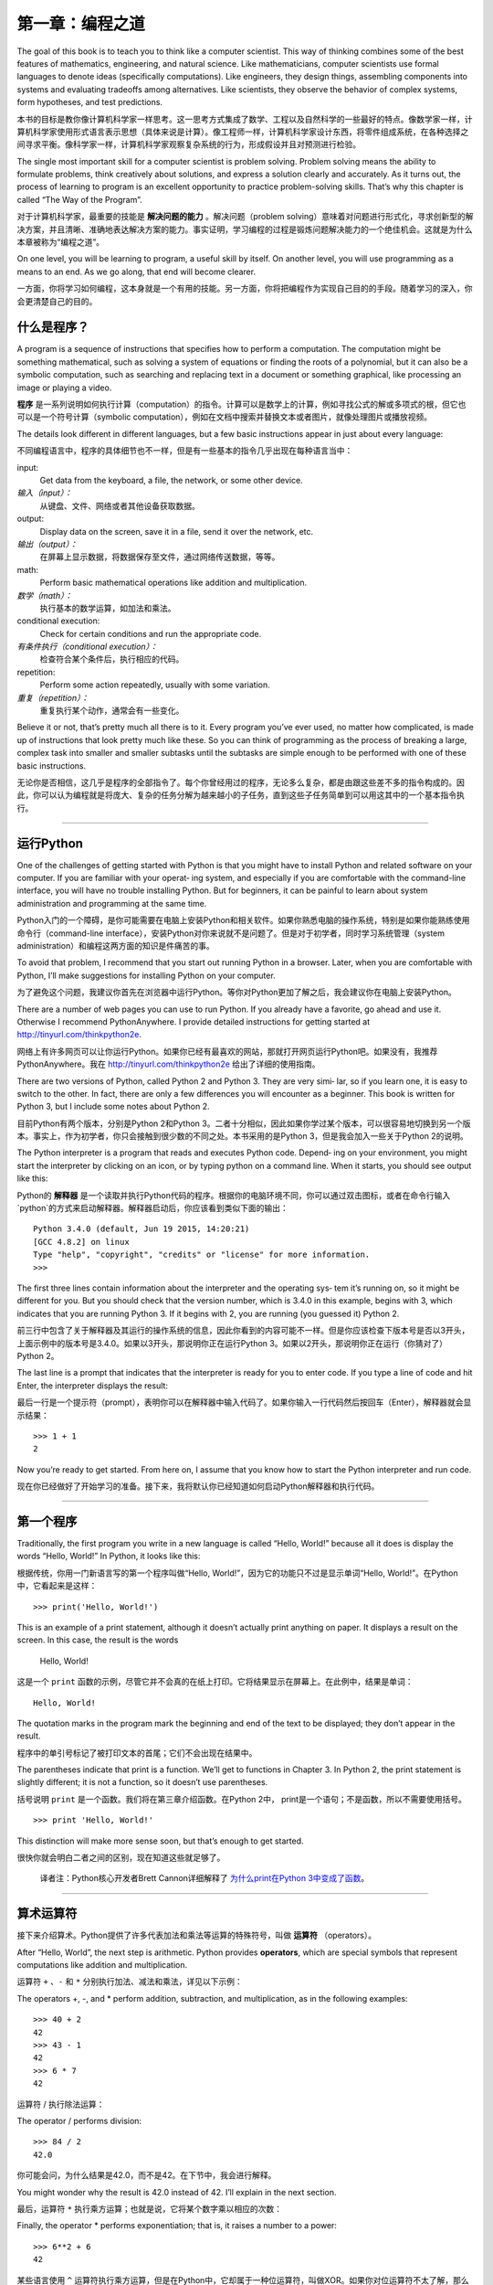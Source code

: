 ========================
第一章：编程之道
========================

The goal of this book is to teach you to think like a computer scientist. This way of thinking combines some of the best features of mathematics, engineering, and natural science. Like mathematicians, computer scientists use formal languages to denote ideas (specifically computations). Like engineers, they design things, assembling components into systems and evaluating tradeoffs among alternatives. Like scientists, they observe the behavior of complex systems, form hypotheses, and test predictions.

本书的目标是教你像计算机科学家一样思考。这一思考方式集成了数学、工程以及自然科学的一些最好的特点。像数学家一样，计算机科学家使用形式语言表示思想（具体来说是计算）。像工程师一样，计算机科学家设计东西，将零件组成系统，在各种选择之间寻求平衡。像科学家一样，计算机科学家观察复杂系统的行为，形成假设并且对预测进行检验。

The single most important skill for a computer scientist is problem solving. Problem solving means the ability to formulate problems, think creatively about solutions, and express a solution clearly and accurately. As it turns out, the process of learning to program is an excellent opportunity to practice problem-solving skills. That’s why this chapter is called “The Way of the Program”.

对于计算机科学家，最重要的技能是 **解决问题的能力** 。解决问题（problem solving）意味着对问题进行形式化，寻求创新型的解决方案，并且清晰、准确地表达解决方案的能力。事实证明，学习编程的过程是锻炼问题解决能力的一个绝佳机会。这就是为什么本章被称为“编程之道”。

On one level, you will be learning to program, a useful skill by itself. On another level, you will use programming as a means to an end. As we go along, that end will become clearer.

一方面，你将学习如何编程，这本身就是一个有用的技能。另一方面，你将把编程作为实现自己目的的手段。随着学习的深入，你会更清楚自己的目的。

什么是程序？
----------------

A program is a sequence of instructions that specifies how to perform a computation. The computation might be something mathematical, such as solving a system of equations or finding the roots of a polynomial, but it can also be a symbolic computation, such as searching and replacing text in a document or something graphical, like processing an image or playing a video.

**程序** 是一系列说明如何执行计算（computation）的指令。计算可以是数学上的计算，例如寻找公式的解或多项式的根，但它也可以是一个符号计算（symbolic computation），例如在文档中搜索并替换文本或者图片，就像处理图片或播放视频。

The details look different in different languages, but a few basic instructions appear in just about every language:

不同编程语言中，程序的具体细节也不一样，但是有一些基本的指令几乎出现在每种语言当中：

input:
    Get data from the keyboard, a file, the network, or some other device.

*输入（input）：*
    从键盘、文件、网络或者其他设备获取数据。

output:
    Display data on the screen, save it in a file, send it over the network, etc.

*输出（output）：*
    在屏幕上显示数据，将数据保存至文件，通过网络传送数据，等等。

math:
    Perform basic mathematical operations like addition and multiplication.

*数学（math）：*
    执行基本的数学运算，如加法和乘法。

conditional execution:
    Check for certain conditions and run the appropriate code.

*有条件执行（conditional execution）：*
    检查符合某个条件后，执行相应的代码。

repetition:
    Perform some action repeatedly, usually with some variation.

*重复（repetition）：*
    重复执行某个动作，通常会有一些变化。

Believe it or not, that’s pretty much all there is to it. Every program you’ve ever used, no matter how complicated, is made up of instructions that look pretty much like these. So you can think of programming as the process of breaking a large, complex task into smaller and smaller subtasks until the subtasks are simple enough to be performed with one of these basic instructions.

无论你是否相信，这几乎是程序的全部指令了。每个你曾经用过的程序，无论多么复杂，都是由跟这些差不多的指令构成的。因此，你可以认为编程就是将庞大、复杂的任务分解为越来越小的子任务，直到这些子任务简单到可以用这其中的一个基本指令执行。

---------

运行Python
--------------------

One of the challenges of getting started with Python is that you might have to install Python and related software on your computer. If you are familiar with your operat‐ ing system, and especially if you are comfortable with the command-line interface, you will have no trouble installing Python. But for beginners, it can be painful to learn about system administration and programming at the same time.

Python入门的一个障碍，是你可能需要在电脑上安装Python和相关软件。如果你熟悉电脑的操作系统，特别是如果你能熟练使用命令行（command-line interface），安装Python对你来说就不是问题了。但是对于初学者，同时学习系统管理（system administration）和编程这两方面的知识是件痛苦的事。

To avoid that problem, I recommend that you start out running Python in a browser. Later, when you are comfortable with Python, I’ll make suggestions for installing Python on your computer.

为了避免这个问题，我建议你首先在浏览器中运行Python。等你对Python更加了解之后，我会建议你在电脑上安装Python。

There are a number of web pages you can use to run Python. If you already have a favorite, go ahead and use it. Otherwise I recommend PythonAnywhere. I provide detailed instructions for getting started at http://tinyurl.com/thinkpython2e.

网络上有许多网页可以让你运行Python。如果你已经有最喜欢的网站，那就打开网页运行Python吧。如果没有，我推荐PythonAnywhere。我在 http://tinyurl.com/thinkpython2e 给出了详细的使用指南。

There are two versions of Python, called Python 2 and Python 3. They are very simi‐ lar, so if you learn one, it is easy to switch to the other. In fact, there are only a few differences you will encounter as a beginner. This book is written for Python 3, but I include some notes about Python 2.

目前Python有两个版本，分别是Python 2和Python 3。二者十分相似，因此如果你学过某个版本，可以很容易地切换到另一个版本。事实上，作为初学者，你只会接触到很少数的不同之处。本书采用的是Python 3，但是我会加入一些关于Python 2的说明。

The Python interpreter is a program that reads and executes Python code. Depend‐ ing on your environment, you might start the interpreter by clicking on an icon, or by typing python on a command line. When it starts, you should see output like this:

Python的 **解释器** 是一个读取并执行Python代码的程序。根据你的电脑环境不同，你可以通过双击图标，或者在命令行输入`python`的方式来启动解释器。解释器启动后，你应该看到类似下面的输出：

::

    Python 3.4.0 (default, Jun 19 2015, 14:20:21)
    [GCC 4.8.2] on linux
    Type "help", "copyright", "credits" or "license" for more information.
    >>>

The first three lines contain information about the interpreter and the operating sys‐ tem it’s running on, so it might be different for you. But you should check that the version number, which is 3.4.0 in this example, begins with 3, which indicates that you are running Python 3. If it begins with 2, you are running (you guessed it) Python 2.

前三行中包含了关于解释器及其运行的操作系统的信息，因此你看到的内容可能不一样。但是你应该检查下版本号是否以3开头，上面示例中的版本号是3.4.0。如果以3开头，那说明你正在运行Python 3。如果以2开头，那说明你正在运行（你猜对了）Python 2。

The last line is a prompt that indicates that the interpreter is ready for you to enter code. If you type a line of code and hit Enter, the interpreter displays the result:

最后一行是一个提示符（prompt），表明你可以在解释器中输入代码了。如果你输入一行代码然后按回车（Enter），解释器就会显示结果： 

::

    >>> 1 + 1
    2

Now you’re ready to get started. From here on, I assume that you know how to start the Python interpreter and run code.

现在你已经做好了开始学习的准备。接下来，我将默认你已经知道如何启动Python解释器和执行代码。

---------

第一个程序
----------------

Traditionally, the first program you write in a new language is called “Hello, World!” because all it does is display the words “Hello, World!” In Python, it looks like this:

根据传统，你用一门新语言写的第一个程序叫做“Hello, World!”，因为它的功能只不过是显示单词“Hello, World!”。在Python中，它看起来是这样： 

::

    >>> print('Hello, World!')

This is an example of a print statement, although it doesn’t actually print anything on paper. It displays a result on the screen. In this case, the result is the words

    Hello, World!

这是一个 ``print`` 函数的示例，尽管它并不会真的在纸上打印。它将结果显示在屏幕上。在此例中，结果是单词： 

::

    Hello, World!

The quotation marks in the program mark the beginning and end of the text to be displayed; they don’t appear in the result.

程序中的单引号标记了被打印文本的首尾；它们不会出现在结果中。

The parentheses indicate that print is a function. We’ll get to functions in Chapter 3. In Python 2, the print statement is slightly different; it is not a function, so it doesn’t use parentheses.

括号说明 ``print`` 是一个函数。我们将在第三章介绍函数。在Python 2中， print是一个语句；不是函数，所以不需要使用括号。

::

    >>> print 'Hello, World!'

This distinction will make more sense soon, but that’s enough to get started.

很快你就会明白二者之间的区别，现在知道这些就足够了。

    译者注：Python核心开发者Brett Cannon详细解释了 `为什么print在Python 3中变成了函数 <http://codingpy.com/article/why-print-became-a-function-in-python-3/>`_。      

---------

算术运算符
--------------------

接下来介绍算术。Python提供了许多代表加法和乘法等运算的特殊符号，叫做 **运算符** （operators）。

After “Hello, World”, the next step is arithmetic. Python provides
**operators**, which are special symbols that represent computations
like addition and multiplication.

运算符 ``+`` 、``-`` 和 ``*`` 分别执行加法、减法和乘法，详见以下示例：

The operators +, -, and \* perform addition, subtraction, and
multiplication, as in the following examples:

::

    >>> 40 + 2
    42
    >>> 43 - 1
    42
    >>> 6 * 7
    42

运算符 / 执行除法运算：

The operator / performs division:

::

    >>> 84 / 2
    42.0

你可能会问，为什么结果是42.0，而不是42。在下节中，我会进行解释。

You might wonder why the result is 42.0 instead of 42. I’ll explain in
the next section.

最后，运算符 ``*`` 执行乘方运算；也就是说，它将某个数字乘以相应的次数：

Finally, the operator \* performs exponentiation; that is, it raises a
number to a power:

::

    >>> 6**2 + 6
    42

某些语言使用 ``^`` 运算符执行乘方运算，但是在Python中，它却属于一种位运算符，叫做XOR。如果你对位运算符不太了解，那么下面的结果会让你感到惊讶：

In some other languages, ``^`` is used for exponentiation, but in Python
it is a bitwise operator called XOR. If you are not familiar with
bitwise operators, the result will surprise you:

::

    >>> 6 ^ 2
    4

我打算在本书中介绍位运算符，但是你可以阅读 `Python官方百科 <http://wiki.python.org/moin/BitwiseOperators>`_ ，了解相关内容。

I won’t cover bitwise operators in this book, but you can read about
them at http://wiki.python.org/moin/BitwiseOperators.

--------

值和类型
----------------

**值（value）** 是程序处理的基本数据之一，比如说一个单词或一个数字。我们目前已经接触到的值有：2，42.0，和 ``'Hello World!'`` 。

A **value** is one of the basic things a program works with, like a
letter or a number. Some values we have seen so far are 2, 42.0, and
``'Hello, World!'``.

这些值又属于不同的 **类型（types）** ：2是一个 **整型数（integer）**，42.0 是一个 **浮点数（floating point number）**，而 ``'Hello, World!'`` 则是一个 **字符串（string）**，之所以这么叫是因为其中的字符被串在了一起（strung together）。

These values belong to different **types**: 2 is an **integer**, 42.0 is
a **floating-point number**, and ``'Hello, World!'`` is a **string**,
so-called because the letters it contains are strung together.

如果你不确定某个值的类型是什么，解释器可以告诉你：

If you are not sure what type a value has, the interpreter can tell you:

::

    >>> type(2)
    <class 'int'>
    >>> type(42.0)
    <class 'float'>
    >>> type('Hello, World!')
    <class 'str'>

“class”一词在上面的结果中，是类别的意思；一个类型就是一个类别的值。

In these results, the word “class” is used in the sense of a category; a
type is a category of values.

不出意料，整型数属于 ``int`` 类型，字符串属于 ``str`` 类型，浮点数属于 ``float`` 类型。

Not surprisingly, integers belong to the type int, strings belong to str
and floating-point numbers belong to float.

那么像 ``'2'`` 和 ``'42.0'`` 这样的值呢？它们看上去像数字，但是又和字符串一样被引号包围？

What about values like ``'2'`` and ``'42.0'``? They look like numbers,
but they are in quotation marks like strings.

::

    >>> type('2')
    <class 'str'>
    >>> type('42.0')
    <class 'str'>

它们其实是字符串。

They’re strings.

当你输入一个大数值的整型数时，你可能会想用逗号进行区分，比如说这样：1,000,000。在Python中，这不是一个合法的 *整型数*，但是确实合法的值。

When you type a large integer, you might be tempted to use commas
between groups of digits, as in 1,000,000. This is not a legal *integer*
in Python, but it is legal:

::

    >>> 1,000,000
    (1, 0, 0)

结果和我们预料的完全不同！Python把1,000,000当作成了一个以逗号区分的整型数序列。在后面的章节中，我们会介绍更多有关这种序列的知识。

That’s not what we expected at all! Python interprets 1,000,000 as a
comma-separated sequence of integers. We’ll learn more about this kind
of sequence later.

--------

形式语言和自然语言
----------------------------

**自然语言（natural language）** 是人们交流所使用的语言，例如英语、西班牙语和法语。它们不是人为设计出来的（尽管有人试图这样做）；而是自然演变而来。

**Natural languages** are the languages people speak, such as English,
Spanish, and French. They were not designed by people (although people
try to impose some order on them); they evolved naturally.

**形式语言（formal languages）**\ 是人类为了特殊用途而设计出来的。例如，数学家使用的记号（notation）就是形式语言，特别擅长表示数字和符号之间的关系。化学家使用形式语言表示分子的化学结构。 最重要的是：

**Formal languages** are languages that are designed by people for
specific applications. For example, the notation that mathematicians use
is a formal language that is particularly good at denoting relationships
among numbers and symbols. Chemists use a formal language to represent
the chemical structure of molecules. And most importantly:

    **编程语言是被设计用于表达计算的形式语言。**

    **Programming languages are formal languages that have been designed
    to express computations.**

形式语言通常拥有严格的 **语法** 规则，规定了详细的语句结构。例如，\ :math:`3 + 3 = 6`\ 是语法正确的数学表达式，而\ :math:`3 + = 3 \$ 6`\ 则不是；:math:`H_2O`\ 是语法正确的化学式，而\ :math:`_2Zz`\ 则不是。

Formal languages tend to have strict **syntax** rules that govern the
structure of statements. For example, in mathematics the statement
:math:`3 + 3 = 6` has correct syntax, but :math:`3 + = 3 \$ 6` does not.
In chemistry :math:`H_2O` is a syntactically correct formula, but
:math:`_2Zz` is not.

语法规则有两种类型，分别涉及\ **记号（tokens）**\ 和结构。记号是语言的基本元素，例如单词、数字和化学元素。
:math:`3 + = 3 \$ 6`\ 这个式子的问题之一，就是 $ 在数学中不是一个合法的记号
（至少据我所知）。类似的，:math:`_2Zz` 也不合法，因为没有一个元素的简写是 :math:`Zz`。

Syntax rules come in two flavors, pertaining to **tokens** and
structure. Tokens are the basic elements of the language, such as words,
numbers, and chemical elements. One of the problems with
:math:`3 += 3 \$ 6` is that :math:` \$ ` is not a legal token in
mathematics (at least as far as I know). Similarly, :math:`_2Zz` is not
legal because there is no element with the abbreviation :math:`Zz`.

第二种语法规则与标记的组合方式有关。\ :math:`3 + = 3`\ 这个方程是非法的，因为即使\ :math:`+`\ 和\ :math:`=`\ 都是合法的记号，但是你却不能把它们俩紧挨在一起。类似的，在化学式中，下标位于元素之后，而不是之前。

The second type of syntax rule pertains to the way tokens are combined.
The equation :math:`3 += 3` is illegal because even though :math:`+` and
:math:`=` are legal tokens, you can’t have one right after the other.
Similarly, in a chemical formula the subscript comes after the element
name, not before.

“This is @ well-structured Engli$h sentence with invalid t\*kens in it.
This sentence all valid tokens has, but invalid structure with.”

    译者注：上面两句英文都是不符合语法的，一个包含非法标记，另一个句子结构不和语法。

当你读一个用英语写的句子或者用形式语言写的语句时，你都必须要理清各自的结构（尽管在阅读自然语言时，你是下意识地进行的）。这个过程被称为 **解析（parsing）**。

When you read a sentence in English or a statement in a formal language,
you have to figure out the structure (although in a natural language you
do this subconsciously). This process is called **parsing**.

虽然形式语言和自然语言有很多共同点——标记、结构和语法，它们也有一些不同：

Although formal and natural languages have many features in
common—tokens, structure, and syntax—there are some differences:

*歧义性*：
    自然语言充满歧义，人们使用上下文线索以及其它信息处理这些歧义。形式语言被设计成几乎或者完全没有歧义，这意味着不管上下文是什么，任何语句都只有一个意义。

ambiguity:
    Natural languages are full of ambiguity, which people deal with by
    using contextual clues and other information. Formal languages are
    designed to be nearly or completely unambiguous, which means that
    any statement has exactly one meaning, regardless of context.

*冗余性*：
    为了弥补歧义性并减少误解，自然语言使用很多冗余。结果，自然语言经常很冗长。形式语言则冗余较少，更简洁。

redundancy:
    In order to make up for ambiguity and reduce misunderstandings,
    natural languages employ lots of redundancy. As a result, they are
    often verbose. Formal languages are less redundant and more concise.

*字面性*：
    自然语言充满成语和隐喻。如果我说“The penny dropped”，可能根本没有便士、也没什么东西掉下来（这个成语的意思是，经过一段时间的困惑后终于理解某事）。形式语言的含义，与它们字面的意思完全一致。

literalness:
    Natural languages are full of idiom and metaphor. If I say, “The
    penny dropped”, there is probably no penny and nothing dropping
    (this idiom means that someone understood something after a period
    of confusion). Formal languages mean exactly what they say.

由于我们都是说着自然语言长大的，我们有时候很难适应形式语言。形式语言与自然语言之间的不同，类似诗歌与散文之间的差异，而且更加明显：

Because we all grow up speaking natural languages, it is sometimes hard
to adjust to formal languages. The difference between formal and natural
language is like the difference between poetry and prose, but more so:

*诗歌*：
    单词的含义和声音都有作用，
    整首诗作为一个整理，会对人产生影响，或是引发情感上的共鸣。
    歧义不但常见，而且经常是故意为之。

Poetry:
    Words are used for their sounds as well as for their meaning, and
    the whole poem together creates an effect or emotional response.
    Ambiguity is not only common but often deliberate.

*散文*：
    单词表面的含义更重要，句子结构背后的寓意更深。
    散文比诗歌更适合分析，但仍然经常有歧义。

Prose:
    The literal meaning of words is more important, and the structure
    contributes more meaning. Prose is more amenable to analysis than
    poetry but still often ambiguous.

*程序*：
    计算机程序的含义是无歧义、无引申义的，
    通过分析程序的标记和结构，即可完全理解。

Programs:
    The meaning of a computer program is unambiguous and literal, and
    can be understood entirely by analysis of the tokens and structure.

形式语言的信息密度要高于自然语言，因此阅读的时间会更长。另外，形式语言的结构也很重要，所以从上往下、从左往右阅读，并不总是最好的策略。相反，你得学会在脑海里分析一个程序，识别不同的标记并理解其结构。最后，注重细节。拼写和标点方面的小错误在自然语言中无伤大雅，但是在形式语言中却会产生很大的影响。

Formal languages are more dense than natural languages, so it takes
longer to read them. Also, the structure is important, so it is not
always best to read from top to bottom, left to right. Instead, learn to
parse the program in your head, identifying the tokens and interpreting
the structure. Finally, the details matter. Small errors in spelling and
punctuation, which you can get away with in natural languages, can make
a big difference in a formal language.

--------

调试
---------

Programmers make mistakes. For whimsical reasons, programming errors are
called **bugs** and the process of tracking them down is called
**debugging**.

程序员都会犯错。由于比较奇怪的原因，编程错误被称为 **故障（译者注：英文为bug，一般指虫子）**，追踪错误的过程被称为 **调试（debugging）**。

Programming, and especially debugging, sometimes brings out strong
emotions. If you are struggling with a difficult bug, you might feel
angry, despondent, or embarrassed.

编程，尤其是调试，有时会让人动情绪。如果你有个很难的bug解决不了，你可能会感到愤怒、忧郁抑或是丢人。

There is evidence that people naturally respond to computers as if they
were people. When they work well, we think of them as teammates, and
when they are obstinate or rude, we respond to them the same way we
respond to rude, obstinate people (Reeves and Nass, *The Media Equation:
How People Treat Computers, Television, and New Media Like Real People
and Places*).

有证据表明，人们很自然地把计算机当人来对待。当计算机表现好的时候，我们认为它们是队友，而当它们固执或无礼的时候，我们也会像对待固执或无礼人的一样对待它们（Reeves and Nass, *The Media Equation:
How People Treat Computers, Television, and New Media Like Real People
and Places*）。

Preparing for these reactions might help you deal with them. One
approach is to think of the computer as an employee with certain
strengths, like speed and precision, and particular weaknesses, like
lack of empathy and inability to grasp the big picture.

对这些反应做好准备有助于你对付它们。
一种方法是将计算机看做是一个雇员，拥有特定的长处，
例如速度和精度，也有些特别的缺点，像缺乏沟通以及不善于把握大局。

Your job is to be a good manager: find ways to take advantage of the
strengths and mitigate the weaknesses. And find ways to use your
emotions to engage with the problem, without letting your reactions
interfere with your ability to work effectively.

你的工作是当一个好的管理者：找到充分利用优点、摒弃弱点的方法。
并且找到使用你的情感来解决问题的方法，
而不是让你的情绪干扰你有效工作的能力。

Learning to debug can be frustrating, but it is a valuable skill that is
useful for many activities beyond programming. At the end of each
chapter there is a section, like this one, with my suggestions for
debugging. I hope they help!

学习调试可能很令人泄气，
但是它对于许多编程之外的活动也是一个非常有价值的技能。
在每一章的结尾，我都会花一节内容介绍一些调试建议，比如说这一节。希望能帮到你！

-------

词汇表
--------

*解决问题*：
    将问题形式化、寻找并表达解决方案的过程。

problem solving:
    The process of formulating a problem, finding a solution, and
    expressing it.

*高级语言（high-level language）*：
    像Python这样被设计成人类容易阅读和编写的编程语言。

high-level language:
    A programming language like Python that is designed to be easy for
    humans to read and write.

*低级语言(low-level language)*：
    被设计成计算机容易运行的编程语言；也被称为“机器语言”或“汇编语言（assembly language）”。
    
low-level language:
    A programming language that is designed to be easy for a computer to
    run; also called “machine language” or “assembly language”.

*可移植性*：
    程序能够在多种计算机上运行的特性。

portability:
    A property of a program that can run on more than one kind of
    computer.

*解释器*：
    读取另一个程序并执行该程序的程序。

interpreter:
    A program that reads another program and executes it

*提示符*：
    解释器所显示的字符，表明已准备好接受用户的输入。

prompt:
    Characters displayed by the interpreter to indicate that it is ready
    to take input from the user.

*程序*：
    说明一个计算的一组指令。

program:
    A set of instructions that specifies a computation.

*打印语句*：
    使Python解释器在屏幕上显示某个值的指令。

print statement:
    An instruction that causes the Python interpreter to display a value
    on the screen.

*运算符*：
    代表类似加法、乘法或者字符串连接（string concatenation）等简单计算的特殊符号。

operator:
    A special symbol that represents a simple computation like addition,
    multiplication, or string concatenation.

*值*：
    程序所处理数据的基本元素之一，例如数字或字符串。

value:
    One of the basic units of data, like a number or string, that a
    program manipulates.

*类型*：
    值的类别。我们目前接触的类型有整型数（类型为 ``int``）、浮点数（类型为 ``float`` ）和字符串（类型为 ``str`` ）

type:
    A category of values. The types we have seen so far are integers
    (type int), floating-point numbers (type float), and strings (type
    str).

*整型数*：
    代表整数的类型。

integer:
    A type that represents whole numbers.

*浮点数*：
    代表一个有小数点的数字的类型。

floating-point:
    A type that represents numbers with fractional parts.

*字符串*：
    代表一系列字符的类型。

string:
    A type that represents sequences of characters.

*自然语言*：
    任意一种人们日常使用的、自然演变而来的语言。

natural language:
    Any one of the languages that people speak that evolved naturally.

*形式语言*：
    任意一种人类为了某种目的而设计的语言，例如用来表示数学概念或者电脑程序；所有的编程语言都是形式语言。

formal language:
    Any one of the languages that people have designed for specific
    purposes, such as representing mathematical ideas or computer
    programs; all programming languages are formal languages.

*记号*：
    程序语法结构中的基本元素之一，与自然语言中的单词类似。

token:
    One of the basic elements of the syntactic structure of a program,
    analogous to a word in a natural language.

*语法*：
    规定了程序结构的规则。

syntax:
    The rules that govern the structure of a program.

*解析*：
    阅读程序，并分析其语法结构的过程

parse:
    To examine a program and analyze the syntactic structure.

*故障*：
    程序中的错误。

bug:
    An error in a program.

*调试*：
    寻找并解决错误的过程。
    
debugging:
    The process of finding and correcting bugs.

------

练习题
---------

It is a good idea to read this book in front of a computer so you can
try out the examples as you go.

Whenever you are experimenting with a new feature, you should try to
make mistakes. For example, in the “Hello, world!” program, what happens
if you leave out one of the quotation marks? What if you leave out both?
What if you spell print wrong?

This kind of experiment helps you remember what you read; it also helps
when you are programming, because you get to know what the error
messages mean. It is better to make mistakes now and on purpose than
later and accidentally.

#. In a print statement, what happens if you leave out one of the
   parentheses, or both?

#. If you are trying to print a string, what happens if you leave out
   one of the quotation marks, or both?

#. You can use a minus sign to make a negative number like -2. What
   happens if you put a plus sign before a number? What about 2++2?

#. In math notation, leading zeros are ok, as in 02. What happens if you
   try this in Python?

#. What happens if you have two values with no operator between them?

Start the Python interpreter and use it as a calculator.

#. How many seconds are there in 42 minutes 42 seconds?

#. How many miles are there in 10 kilometers? Hint: there are 1.61
   kilometers in a mile.

#. If you run a 10 kilometer race in 42 minutes 42 seconds, what is your
   average pace (time per mile in minutes and seconds)? What is your
   average speed in miles per hour?